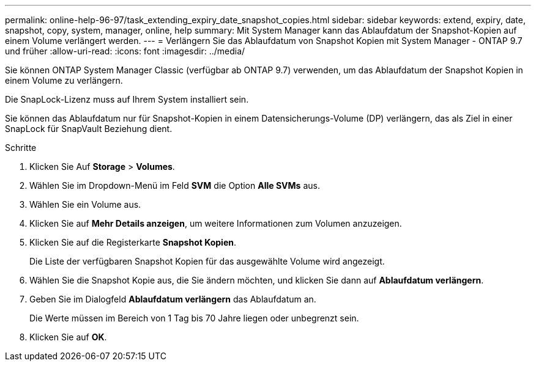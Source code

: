 ---
permalink: online-help-96-97/task_extending_expiry_date_snapshot_copies.html 
sidebar: sidebar 
keywords: extend, expiry, date, snapshot, copy, system, manager, online, help 
summary: Mit System Manager kann das Ablaufdatum der Snapshot-Kopien auf einem Volume verlängert werden. 
---
= Verlängern Sie das Ablaufdatum von Snapshot Kopien mit System Manager - ONTAP 9.7 und früher
:allow-uri-read: 
:icons: font
:imagesdir: ../media/


[role="lead"]
Sie können ONTAP System Manager Classic (verfügbar ab ONTAP 9.7) verwenden, um das Ablaufdatum der Snapshot Kopien in einem Volume zu verlängern.

Die SnapLock-Lizenz muss auf Ihrem System installiert sein.

Sie können das Ablaufdatum nur für Snapshot-Kopien in einem Datensicherungs-Volume (DP) verlängern, das als Ziel in einer SnapLock für SnapVault Beziehung dient.

.Schritte
. Klicken Sie Auf *Storage* > *Volumes*.
. Wählen Sie im Dropdown-Menü im Feld *SVM* die Option *Alle SVMs* aus.
. Wählen Sie ein Volume aus.
. Klicken Sie auf *Mehr Details anzeigen*, um weitere Informationen zum Volumen anzuzeigen.
. Klicken Sie auf die Registerkarte *Snapshot Kopien*.
+
Die Liste der verfügbaren Snapshot Kopien für das ausgewählte Volume wird angezeigt.

. Wählen Sie die Snapshot Kopie aus, die Sie ändern möchten, und klicken Sie dann auf *Ablaufdatum verlängern*.
. Geben Sie im Dialogfeld *Ablaufdatum verlängern* das Ablaufdatum an.
+
Die Werte müssen im Bereich von 1 Tag bis 70 Jahre liegen oder unbegrenzt sein.

. Klicken Sie auf *OK*.

